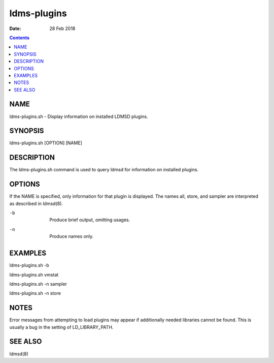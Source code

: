 ============
ldms-plugins
============

:Date: 28 Feb 2018

.. contents::
   :depth: 3
..

NAME
=============

ldms-plugins.sh - Display information on installed LDMSD plugins.

SYNOPSIS
=================

ldms-plugins.sh [OPTION] [NAME]

DESCRIPTION
====================

The ldms-plugins.sh command is used to query ldmsd for information on
installed plugins.

OPTIONS
================

If the NAME is specified, only information for that plugin is displayed.
The names all, store, and sampler are interpreted as described in
ldmsd(8).

-b
   |
   | Produce brief output, omitting usages.

-n
   |
   | Produce names only.

EXAMPLES
=================

ldms-plugins.sh -b

ldms-plugins.sh vmstat

ldms-plugins.sh -n sampler

ldms-plugins.sh -n store

NOTES
==============

Error messages from attempting to load plugins may appear if
additionally needed libraries cannot be found. This is usually a bug in
the setting of LD_LIBRARY_PATH.

SEE ALSO
=================

ldmsd(8)
